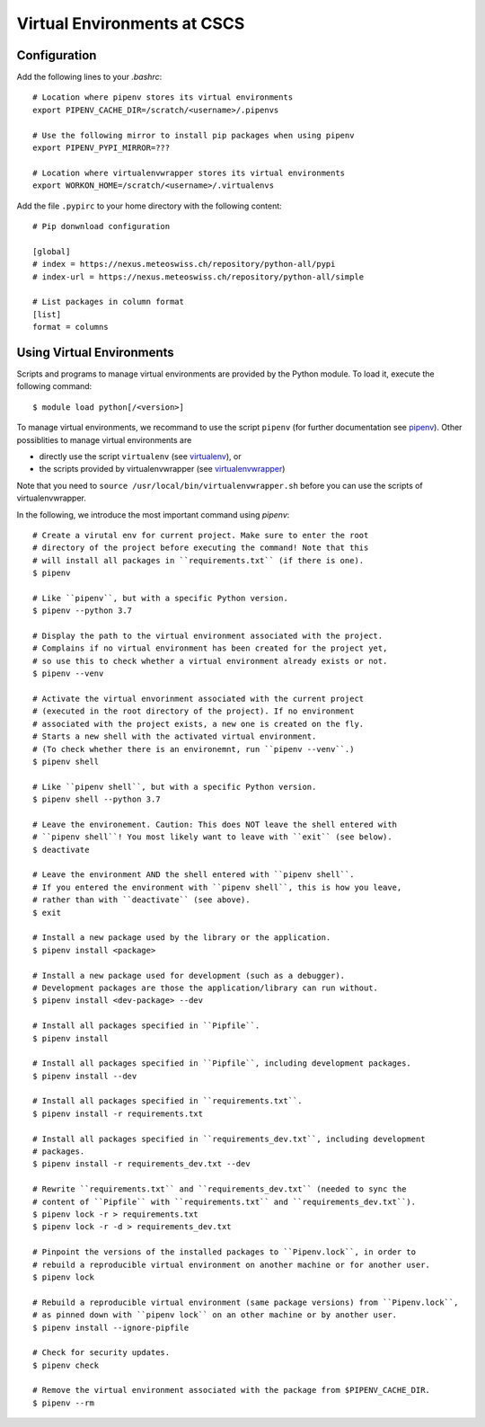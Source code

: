 ============================
Virtual Environments at CSCS
============================

Configuration
-------------

Add the following lines to your `.bashrc`::

  # Location where pipenv stores its virtual environments
  export PIPENV_CACHE_DIR=/scratch/<username>/.pipenvs
  
  # Use the following mirror to install pip packages when using pipenv
  export PIPENV_PYPI_MIRROR=???
  
  # Location where virtualenvwrapper stores its virtual environments
  export WORKON_HOME=/scratch/<username>/.virtualenvs
  
Add the file ``.pypirc`` to your home directory with the following content::

  # Pip donwnload configuration
  
  [global]
  # index = https://nexus.meteoswiss.ch/repository/python-all/pypi
  # index-url = https://nexus.meteoswiss.ch/repository/python-all/simple
  
  # List packages in column format
  [list]
  format = columns
  
Using Virtual Environments
--------------------------

Scripts and programs to manage virtual environments are provided by the
Python module. To load it, execute the following command::

  $ module load python[/<version>]
  
To manage virtual environments, we recommand to use the script ``pipenv`` 
(for further documentation see `pipenv`_). Other possiblities to manage virtual
environments are

* directly use the script ``virtualenv`` (see `virtualenv`_), or
* the scripts provided by virtualenvwrapper (see `virtualenvwrapper`_)

Note that you need to ``source /usr/local/bin/virtualenvwrapper.sh`` 
before you can use the scripts of virtualenvwrapper.

In the following, we introduce the most important command using `pipenv`::

    # Create a virutal env for current project. Make sure to enter the root
    # directory of the project before executing the command! Note that this
    # will install all packages in ``requirements.txt`` (if there is one).
    $ pipenv 
    
    # Like ``pipenv``, but with a specific Python version.
    $ pipenv --python 3.7
    
    # Display the path to the virtual environment associated with the project.
    # Complains if no virtual environment has been created for the project yet,
    # so use this to check whether a virtual environment already exists or not.
    $ pipenv --venv
    
    # Activate the virtual envorinment associated with the current project 
    # (executed in the root directory of the project). If no environment
    # associated with the project exists, a new one is created on the fly.
    # Starts a new shell with the activated virtual environment.
    # (To check whether there is an environemnt, run ``pipenv --venv``.)
    $ pipenv shell
    
    # Like ``pipenv shell``, but with a specific Python version.
    $ pipenv shell --python 3.7
    
    # Leave the environement. Caution: This does NOT leave the shell entered with
    # ``pipenv shell``! You most likely want to leave with ``exit`` (see below).
    $ deactivate
    
    # Leave the environment AND the shell entered with ``pipenv shell``.
    # If you entered the environment with ``pipenv shell``, this is how you leave,
    # rather than with ``deactivate`` (see above).
    $ exit
    
    # Install a new package used by the library or the application.
    $ pipenv install <package>
    
    # Install a new package used for development (such as a debugger).
    # Development packages are those the application/library can run without.
    $ pipenv install <dev-package> --dev
    
    # Install all packages specified in ``Pipfile``.
    $ pipenv install
    
    # Install all packages specified in ``Pipfile``, including development packages.
    $ pipenv install --dev
    
    # Install all packages specified in ``requirements.txt``.
    $ pipenv install -r requirements.txt
    
    # Install all packages specified in ``requirements_dev.txt``, including development
    # packages.
    $ pipenv install -r requirements_dev.txt --dev
    
    # Rewrite ``requirements.txt`` and ``requirements_dev.txt`` (needed to sync the 
    # content of ``Pipfile`` with ``requirements.txt`` and ``requirements_dev.txt``).
    $ pipenv lock -r > requirements.txt
    $ pipenv lock -r -d > requirements_dev.txt
    
    # Pinpoint the versions of the installed packages to ``Pipenv.lock``, in order to
    # rebuild a reproducible virtual environment on another machine or for another user.
    $ pipenv lock
    
    # Rebuild a reproducible virtual environment (same package versions) from ``Pipenv.lock``,
    # as pinned down with ``pipenv lock`` on an other machine or by another user.
    $ pipenv install --ignore-pipfile
    
    # Check for security updates.
    $ pipenv check
    
    # Remove the virtual environment associated with the package from $PIPENV_CACHE_DIR.
    $ pipenv --rm

.. _`pipenv`: https://realpython.com/pipenv-guide/
.. _`virtualenv`: https://virtualenv.pypa.io/en/stable/userguide/
.. _`virtualenvwrapper`: https://virtualenvwrapper.readthedocs.io/en/latest/index.html
